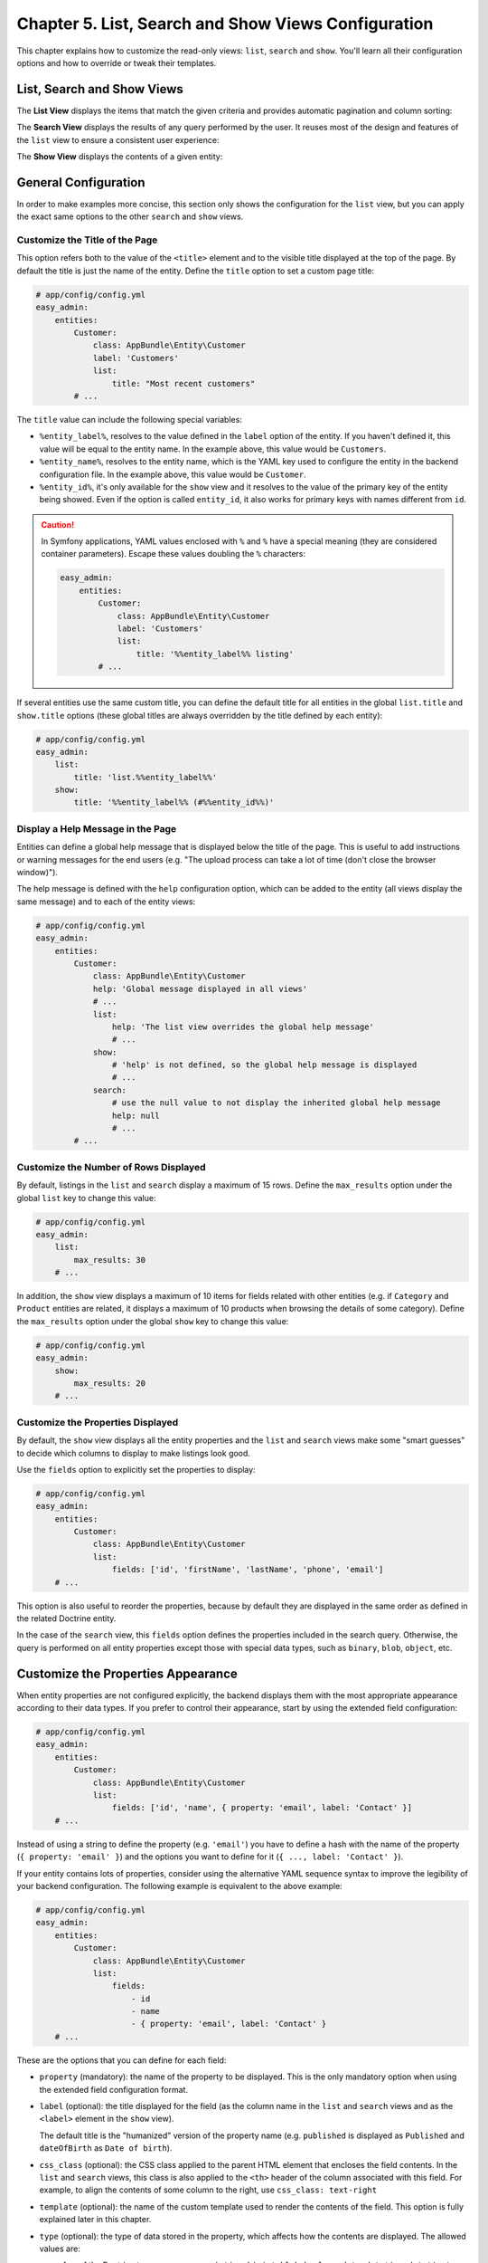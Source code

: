 Chapter 5. List, Search and Show Views Configuration
====================================================

This chapter explains how to customize the read-only views: ``list``, ``search``
and ``show``. You'll learn all their configuration options and how to override
or tweak their templates.

List, Search and Show Views
---------------------------

The **List View** displays the items that match the given criteria and provides
automatic pagination and column sorting:

.. image:: ../images/easyadmin-list-view.png
   :alt: List view interface

The **Search View** displays the results of any query performed by the user.
It reuses most of the design and features of the ``list`` view to ensure a
consistent user experience:

.. image:: ../images/easyadmin-search-view.png
   :alt: Search view interface

The **Show View** displays the contents of a given entity:

.. image:: ../images/easyadmin-show-view.png
   :alt: Show view interface

General Configuration
---------------------

In order to make examples more concise, this section only shows the
configuration for the ``list`` view, but you can apply the exact same options to
the other ``search`` and ``show`` views.

Customize the Title of the Page
~~~~~~~~~~~~~~~~~~~~~~~~~~~~~~~

This option refers both to the value of the ``<title>`` element and to the visible
title displayed at the top of the page. By default the title is just the name of
the entity. Define the ``title`` option to set a custom page title:

.. code-block:: yaml

    # app/config/config.yml
    easy_admin:
        entities:
            Customer:
                class: AppBundle\Entity\Customer
                label: 'Customers'
                list:
                    title: "Most recent customers"
            # ...

The ``title`` value can include the following special variables:

* ``%entity_label%``, resolves to the value defined in the ``label`` option of
  the entity. If you haven't defined it, this value will be equal to the
  entity name. In the example above, this value would be ``Customers``.
* ``%entity_name%``, resolves to the entity name, which is the YAML key used
  to configure the entity in the backend configuration file. In the example
  above, this value would be ``Customer``.
* ``%entity_id%``, it's only available for the ``show`` view and it resolves to
  the value of the primary key of the entity being showed. Even if the option
  is called ``entity_id``, it also works for primary keys with names different
  from ``id``.

.. caution::

    In Symfony applications, YAML values enclosed with ``%`` and ``%`` have a
    special meaning (they are considered container parameters). Escape these
    values doubling the ``%`` characters:

    .. code-block:: yaml

        easy_admin:
            entities:
                Customer:
                    class: AppBundle\Entity\Customer
                    label: 'Customers'
                    list:
                        title: '%%entity_label%% listing'
                # ...

If several entities use the same custom title, you can define the default title
for all entities in the global ``list.title`` and ``show.title`` options (these
global titles are always overridden by the title defined by each entity):

.. code-block:: yaml

    # app/config/config.yml
    easy_admin:
        list:
            title: 'list.%%entity_label%%'
        show:
            title: '%%entity_label%% (#%%entity_id%%)'

Display a Help Message in the Page
~~~~~~~~~~~~~~~~~~~~~~~~~~~~~~~~~~

Entities can define a global help message that is displayed below the title of
the page. This is useful to add instructions or warning messages for the end
users (e.g. "The upload process can take a lot of time (don't close the browser
window)").

The help message is defined with the ``help`` configuration option, which can be
added to the entity (all views display the same message) and to each of the
entity views:

.. code-block:: yaml

    # app/config/config.yml
    easy_admin:
        entities:
            Customer:
                class: AppBundle\Entity\Customer
                help: 'Global message displayed in all views'
                # ...
                list:
                    help: 'The list view overrides the global help message'
                    # ...
                show:
                    # 'help' is not defined, so the global help message is displayed
                    # ...
                search:
                    # use the null value to not display the inherited global help message
                    help: null
                    # ...
            # ...

Customize the Number of Rows Displayed
~~~~~~~~~~~~~~~~~~~~~~~~~~~~~~~~~~~~~~

By default, listings in the ``list`` and ``search`` display a maximum of 15
rows. Define the ``max_results`` option under the global ``list`` key to change
this value:

.. code-block:: yaml

    # app/config/config.yml
    easy_admin:
        list:
            max_results: 30
        # ...

In addition, the ``show`` view displays a maximum of 10 items for fields related
with other entities (e.g. if ``Category`` and ``Product`` entities are related,
it displays a maximum of 10 products when browsing the details of some
category). Define the ``max_results`` option under the global ``show`` key to
change this value:

.. code-block:: yaml

    # app/config/config.yml
    easy_admin:
        show:
            max_results: 20
        # ...

Customize the Properties Displayed
~~~~~~~~~~~~~~~~~~~~~~~~~~~~~~~~~~

By default, the ``show`` view displays all the entity properties and the
``list`` and ``search`` views make some "smart guesses" to decide which columns
to display to make listings look good.

Use the ``fields`` option to explicitly set the properties to display:

.. code-block:: yaml

    # app/config/config.yml
    easy_admin:
        entities:
            Customer:
                class: AppBundle\Entity\Customer
                list:
                    fields: ['id', 'firstName', 'lastName', 'phone', 'email']
        # ...

This option is also useful to reorder the properties, because by default they
are displayed in the same order as defined in the related Doctrine entity.

In the case of the ``search`` view, this ``fields`` option defines the
properties included in the search query. Otherwise, the query is performed on
all entity properties except those with special data types, such as ``binary``,
``blob``, ``object``, etc.

Customize the Properties Appearance
-----------------------------------

When entity properties are not configured explicitly, the backend displays them
with the most appropriate appearance according to their data types. If you
prefer to control their appearance, start by using the extended field
configuration:

.. code-block:: yaml

    # app/config/config.yml
    easy_admin:
        entities:
            Customer:
                class: AppBundle\Entity\Customer
                list:
                    fields: ['id', 'name', { property: 'email', label: 'Contact' }]
        # ...

Instead of using a string to define the property (e.g. ``'email'``) you have to
define a hash with the name of the property (``{ property: 'email' }``) and the
options you want to define for it (``{ ..., label: 'Contact' }``).

If your entity contains lots of properties, consider using the alternative YAML
sequence syntax to improve the legibility of your backend configuration. The
following example is equivalent to the above example:

.. code-block:: yaml

    # app/config/config.yml
    easy_admin:
        entities:
            Customer:
                class: AppBundle\Entity\Customer
                list:
                    fields:
                        - id
                        - name
                        - { property: 'email', label: 'Contact' }
        # ...

These are the options that you can define for each field:

* ``property`` (mandatory): the name of the property to be displayed. This is
  the only mandatory option when using the extended field configuration format.
* ``label`` (optional): the title displayed for the field (as the column name in
  the ``list`` and ``search`` views and as the ``<label>`` element in the
  ``show`` view).

  The default title is the "humanized" version of the property name (e.g.
  ``published`` is displayed as ``Published`` and ``dateOfBirth`` as
  ``Date of birth``).
* ``css_class`` (optional): the CSS class applied to the parent HTML element that
  encloses the field contents. In the ``list`` and ``search`` views, this class
  is also applied to the ``<th>`` header of the column associated with this field.
  For example, to align the contents of some column to the right, use ``css_class: text-right``
* ``template`` (optional): the name of the custom template used to render the
  contents of the field. This option is fully explained later in this chapter.
* ``type`` (optional): the type of data stored in the property, which affects
  how the contents are displayed. The allowed values are:

  * Any of the Doctrine types: ``array``, ``association``, ``bigint``, ``blob``,
    ``boolean``, ``date``, ``datetime``, ``datetimetz``, ``decimal``, ``float``,
    ``guid``, ``integer``, ``json_array``, ``object``, ``simple_array``,
    ``smallint``, ``string``, ``text``, ``time``.
  * Any of the custom EasyAdmin types: ``email``, ``image``, ``raw``, ``tel``,
    ``toggle``, ``url`` (they are explained later in this chapter).

The fields of the ``list`` and ``search`` views define another option:

* ``sortable`` (optional): if ``true`` the backend allows to sort results by
  this property; set it to ``false`` to disable sorting. All properties are
  *sortable* by default except virtual properties (explained later in this
  chapter) and those related with Doctrine associations of any type.

The fields of the ``show`` view can define another option:

* ``help`` (optional): the help message displayed below the field contents.

.. tip::

    In addition to these options defined by EasyAdmin, you can define any custom
    option for the fields. This way you can create very powerful backend
    customizations, as explained in the :doc:`../tutorials/custom-property-options`
    tutorial.

Formatting Dates and Numbers
----------------------------

Customizing Date and Time Properties
~~~~~~~~~~~~~~~~~~~~~~~~~~~~~~~~~~~~

By default, these are the formats applied to date and time properties (read the
`date configuration options`_ in the PHP manual if you don't understand the
meaning of these formats):

* ``date``: ``Y-m-d``
* ``time``:  ``H:i:s``
* ``datetime``: ``F j, Y H:i``

These default formats can be overridden in two ways: globally for all entities
and locally for each entity property. The global ``formats`` option sets the
formats for all entities and their properties:

.. code-block:: yaml

    easy_admin:
        formats:
            date:     'd/m/Y'
            time:     'H:i'
            datetime: 'd/m/Y H:i:s'
        entities:
            # ...

The values of the ``date``, ``time`` and ``datetime`` options are passed to the
``format()`` method of the ``DateTime`` class, so you can use any of the
`date configuration options`_ defined by PHP.

Date/time formatting can also be defined in each property configuration using
the ``format`` option. This local option always overrides the global format:

.. code-block:: yaml

    easy_admin:
        entities:
            Customer:
                class: AppBundle\Entity\Customer
                list:
                    fields:
                        - { property: 'dateOfBirth', format: 'j/n/Y' }
                        # ...
        # ...

Customizing Numeric Properties
~~~~~~~~~~~~~~~~~~~~~~~~~~~~~~

Numeric properties (``bigint``, ``integer``, ``smallint``, ``decimal``,
``float``) are formatted by default according to the locale of your Symfony
application. This formatting can be overridden globally for all entities or
locally for each property.

The global ``formats`` option applies the same formatting for all entities:

.. code-block:: yaml

    easy_admin:
        formats:
            # ...
            number: '%.2f'
        entities:
            # ...

In this case, the value of the ``number`` option is passed to the ``sprintf()``
function, so you can use any of the `PHP format specifiers`_.

Numeric properties can also define their formatting using the ``format``
option. This local option always overrides the global format:

.. code-block:: yaml

    easy_admin:
        entities:
            Product:
                class: AppBundle\Entity\Product
                list:
                    fields:
                        - { property: 'serialNumber', format: '%010s' }
                        - { property: 'margin', format: '%01.2f' }
                        # ...
        # ...

Virtual Properties
------------------

Sometimes, it's useful to display values which are not entity properties. For
example, if your ``Customer`` entity defines the ``firstName`` and ``lastName``
properties, you may want to display a column called ``Name`` with both values
merged. These are called *virtual properties* because they don't really exist as
Doctrine entity properties.

First add the virtual property to the entity configuration as any other property:

.. code-block:: yaml

    easy_admin:
        entities:
            Customer:
                class: AppBundle\Entity\Customer
                list:
                    # 'name' doesn't exist as a Doctrine entity property
                    fields: ['id', 'name', 'phone', 'email']
        # ...

Now, if you reload the backend, you'll see that the virtual property only
displays ``Inaccessible`` as its value. The reason is that ``name`` does not
match any of the entity's properties. To fix this issue, add a new public method
in your entity called ``getName()``:

.. code-block:: php

    use Doctrine\ORM\Mapping as ORM;

    /** @ORM\Entity */
    class Customer
    {
        // ...

        public function getName()
        {
            return $this->getFirstName().' '.$this->getLastName();
        }
    }

That's it. Reload your backend and now you'll see the value of this virtual
property.

.. note::

    The values or virtual properties are get using the `PropertyAccess component`_
    from Symfony, which requires to follow a strict syntax for getter names:
    ``get`` + camelized version of the property name. Example: ``name`` ->
    ``getName()``; ``firstName`` -> ``getFirstName()``; ``first_and_last_name`` ->
    ``getFirstAndLastName()``.

By default, virtual properties are displayed as text contents. If your virtual
property is a *boolean* value or a date, use the ``type`` option to set a more
appropriate data type:

.. code-block:: yaml

    # in this example, the virtual properties 'is_eligible' and 'last_contact' define
    # their 'type' option to avoid displaying them as regular text contents
    easy_admin:
        entities:
            Customer:
                class: AppBundle\Entity\Customer
                list:
                    fields:
                        - 'id'
                        - { property: 'is_eligible',  type: 'boolean' }
                        - { property: 'last_contact', type: 'datetime' }
        # ...

The main limitation of virtual properties is that you cannot sort listings
using these fields.

Sorting Entity Listings
-----------------------

By default the ``list`` and ``search`` views sort the rows in descending order
according to the value of the primary key. You can sort by any other entity
property using the ``sort`` configuration option:

.. code-block:: yaml

    # app/config/config.yml
    easy_admin:
        entities:
            User:
                # ...
                list:
                    # if the sort order is not specified, 'DESC' is used
                    sort: 'createdAt'
                search:
                    # use an array to also define the sorting direction
                    sort: ['createdAt', 'ASC']

            Purchase:
                # ...
                # the 'sort' option supports Doctrine associations up to one level
                # (e.g. 'sort: user.name' works but 'sort: user.group.name' won't work)
                list:
                    sort: 'user.name'
                search:
                    sort: ['user.name', 'ASC']

The ``sort`` option of each entity is only used as the default content sorting. If
the query string includes the optional ``sortField`` and ``sortDirection``
parameters, their values override this ``sort`` option. This happens for example
when defining a different sorting in a custom menu and when clicking on the
listings columns to reorder the displayed contents.

Filtering Entities
------------------

A common need for backends is to filter the entities included in listings (for
example: don't display expired offers, display only clients that spend more than
a given amount, etc.) You can achieve this with the features explained later in
this chapter to modify the behavior of the ``list``, ``search`` and ``show`` views.

However, for simple filters it's more convenient to use the ``dql_filter`` option,
which defines the conditions passed to the ``WHERE`` clause of the Doctrine query
used to get the entities displayed in the ``list`` and ``search`` views.

The following example manages the same ``User`` entity in two different ways using
a basic filter to differentiate each type of user:

.. code-block:: yaml

    easy_admin:
        entities:
            VipCustomers:
                class: AppBundle\Entity\User
                list:
                    dql_filter: 'entity.budget > 100000'
            RegularCustomers:
                class: AppBundle\Entity\User
                list:
                    dql_filter: 'entity.budget <= 100000'

The Doctrine DQL expression defined in the ``dql_filter`` option must always use
``entity`` as the name of the entity, regardless of your actual entity name.

Since this is a regular YAML configuration file, you can also include container
parameters inside the filter to use different values depending on the environment
or even dynamic values:

.. code-block:: yaml

    easy_admin:
        entities:
            VipCustomers:
                class: AppBundle\Entity\User
                list:
                    dql_filter: 'entity.budget > %customers.budget_threshold%'
            # ...

The value of the ``dql_filter`` can combine several conditions (in fact, you can
put anything that is considered valid as a ``WHERE`` clause in a Doctrine query):

.. code-block:: yaml

    easy_admin:
        entities:
            UrgentIssues:
                class: AppBundle\Entity\Issue
                list:
                    dql_filter: "entity.label = 'CRITICAL' OR entity.priority > 4"
            ImportantIssues:
                class: AppBundle\Entity\Issue
                list:
                    dql_filter: 'entity.priority > 2 AND entity.numComments > 10'
            AllIssues:
                class: AppBundle\Entity\Issue

.. note::

    By default the ``dql_filter`` option from the ``list`` view is also used in the
    ``search`` view. If you prefer to apply different filters, define the
    ``dql_filter`` option explicitly for the ``search`` view:

    .. code-block:: yaml

        easy_admin:
            entities:
                Issues:
                    class: AppBundle\Entity\Issue
                    list:
                        dql_filter: "LOWER(entity.title) LIKE '%%issue%%'"
                    search:
                        # defining a different condition than 'list'
                        dql_filter: "entity.status != 'DELETED'"
                        # using an empty value to not apply any condition when searching
                        # elements (this prevents inheriting the 'dql_filter' value defined in 'list')
                        dql_filter: ''

.. tip::

    Combine the ``dql_filter`` option with a custom menu (as explained in the next
    chapters) to improve the navigation of the backend.

Property Types Defined by EasyAdmin
-----------------------------------

In addition to the Doctrine data types, properties can use any of the following
data types defined by EasyAdmin.

Email Data Type
~~~~~~~~~~~~~~~

It displays the contents of the property as a clickable ``mailto:`` link:

.. code-block:: yaml

    easy_admin:
        entities:
            Product:
                class: AppBundle\Entity\User
                list:
                    fields:
                        - { property: 'contact', type: 'email' }
                        # ...
        # ...

URL Data Type
~~~~~~~~~~~~~

It displays the contents of the property as a clickable link which opens in a
new browser tab:

.. code-block:: yaml

    easy_admin:
        entities:
            Product:
                class: AppBundle\Entity\User
                list:
                    fields:
                        - { property: 'blogUrl', type: 'url' }
                        # ...
        # ...

Telephone Data Type
~~~~~~~~~~~~~~~~~~~

It displays the contents of the property as a clickable telephone number. Beware
that some browsers don't support these links:

.. code-block:: yaml

    easy_admin:
        entities:
            Product:
                class: AppBundle\Entity\User
                list:
                    fields:
                        - { property: 'workPhoneNumber', type: 'tel' }
                        # ...
        # ...

Toogle and Boolean Data Types
~~~~~~~~~~~~~~~~~~~~~~~~~~~~~

If an entity is editable, the ``list`` view applies the ``type: 'toggle'``
option to all its boolean properties. This data type makes these properties be
rendered as "flip switches" that allow to toggle their values very easily:

.. image:: ../images/easyadmin-boolean-field-toggle.gif
   :alt: Advanced boolean fields

When you change the value of any boolean property, an Ajax request is made to
actually change that value in the database. If something goes wrong, the switch
automatically returns to its original value and it disables itself until the
page is refreshed to avoid further issues:

.. image:: ../images/easyadmin-boolean-field-toggle-error.gif
   :alt: Boolean field behavior when an error happens

In you prefer to disable these "toggles", define the ``type`` of the property
explicitly as ``boolean``:

.. code-block:: yaml

    easy_admin:
        entities:
            Product:
                class: AppBundle\Entity\Product
                list:
                    fields:
                        - { property: 'hasStock', type: 'boolean' }
                        # ...
        # ...

Now the boolean value is rendered as a simple label and its value cannot be
modified from the ``list`` view:

.. image:: ../images/easyadmin-boolean-field-label.png
   :alt: Boolean field displayed as a label

Image Data Type
~~~~~~~~~~~~~~~

If any of your properties stores the URL or path of an image, this type allows
you to display the actual image instead of its path. In most cases, you just
need to set the ``type`` property to ``image``:

.. code-block:: yaml

    easy_admin:
        entities:
            Product:
                class: AppBundle\Entity\Product
                list:
                    fields:
                        - { property: 'photo', type: 'image' }
                        # ...
        # ...

In the above example, the ``photo`` property is displayed as a ``<img>`` HTML
element whose ``src`` attribute is the value stored in the property.

If the property stores relative paths, define the ``base_path`` option to set the
path to be prefixed to the image path:

.. code-block:: yaml

    easy_admin:
        entities:
            Product:
                class: AppBundle\Entity\Product
                list:
                    fields:
                        - { property: 'photo', type: 'image', base_path: '/img/' }
                        # ...
        # ...

The value of the ``base_path`` can be a relative or absolute URL and even a
Symfony parameter:

.. code-block:: yaml

    # relative path
    - { property: 'photo', type: 'image', base_path: '/img/products/' }

    # absolute path pointing to an external host
    - { property: 'photo', type: 'image', base_path: 'http://static.acme.org/img/' }

    # Symfony container parameter
    - { property: 'photo', type: 'image', base_path: '%vich_uploader.mappings.product_image%' }

The image base path can also be set in the entity, to avoid repeating its
value for different properties or different views:

.. code-block:: yaml

    easy_admin:
        entities:
            Product:
                class: AppBundle\Entity\Product
                image_base_path: 'http://static.acme.org/img/'
                list:
                    fields:
                        - { property: 'photo', type: 'image' }
                        # ...
        # ...

The base paths defined for a property always have priority over the one defined
globally for the entity.

Raw Data Type
~~~~~~~~~~~~~

All the string-based data types are escaped before displaying them. For that
reason, if the property stores HTML content, you'll see the HTML tags instead of
the rendered HTML content. In case you want to display the contents unescaped,
define the ``type`` option with a ``raw`` value:

.. code-block:: yaml

    easy_admin:
        entities:
            Product:
                class: AppBundle\Entity\Product
                list:
                    fields:
                        - { property: 'features', type: 'raw' }
                        # ...
        # ...

.. _list-search-show-advanced-design-configuration:

Advanced Design Configuration
-----------------------------

This section explains how to completely customize the design of the ``list``,
``search`` and ``show`` views overriding the default templates and fragments
used to render them.

Default Templates
~~~~~~~~~~~~~~~~~

EasyAdmin defines seven Twig templates to create its interface. These are the
four templates related to ``list``, ``search`` and ``show`` views:

* ``layout``, the common layout that decorates the rest of the main templates;
* ``show``, renders the contents stored by a given entity;
* ``list``, renders the entity listings and the search results page;
* ``paginator``, renders the paginator of the ``list`` view.

Depending on your needs you can override these templates in different ways:

* Override the templates **via configuration**, when you want to decide where
  to store the custom templates;
* Override the templates **via convention**, which is faster to set up because
  you store the custom templates in a specific directory defined by EasyAdmin.

Selecting the Template to Render
~~~~~~~~~~~~~~~~~~~~~~~~~~~~~~~~

Before selecting a template to render some contents, EasyAdmin looks for these
configuration options and directory locations to check if your backend has
overridden it (the first template which exists is used):

1. ``easy_admin.entities.<EntityName>.templates.<TemplateName>`` configuration
   option.
2. ``easy_admin.design.templates.<TemplateName>`` configuration option.
3. ``app/Resources/views/easy_admin/<EntityName>/<TemplateName>.html.twig``
4. ``app/Resources/views/easy_admin/<TemplateName>.html.twig``
5. ``@EasyAdmin/default/<TemplateName>.html.twig``

The last one is the path of the built-in templates and they are always available.
The following sections explain the first four ways to customize the templates
used by the backend.

.. tip::

    Regardless of how you override the default templates, it's convenient to
    check first the variables provided by the backend to those templates. The
    easiest way to do this is to include an empty ``{{ dump() }}`` call in your
    templates.

Overriding the Default Templates By Configuration
.................................................

If you prefer to decide where to store your custom templates, use the
``templates`` option globally or for some specific entities.

For example, to override the ``paginator`` template just for the ``Customer``
entity, create the ``paginator.html.twig`` template somewhere in your
application and then, configure its location with the ``templates`` option:

.. code-block:: yaml

    easy_admin:
        entities:
            Customer:
                # ...
                templates:
                    # Twig namespace template syntax
                    paginator: '@App/Default/fragments/_paginator.html.twig'
                    # legacy template syntax works too:
                    # paginator: 'AppBundle:Default:fragments/_paginator.html.twig'

Similarly, to override some template for all entities, define the ``templates``
option under the global ``design`` option:

.. code-block:: yaml

    easy_admin:
        design:
            templates:
                # Twig namespace template syntax
                paginator: '@App/Default/fragments/_paginator.html.twig'
                # legacy template syntax works too:
                paginator: 'AppBundle:Default:fragments/_paginator.html.twig'
        entities:
            # ...

Overriding the Default Templates By Convention
..............................................

If you don't mind the location of your custom templates, consider creating them
in the ``app/Resources/views/easy_admin/`` directory. When the ``templates``
option is not defined, EasyAdmin looks into this directory before falling back
to the default templates.

For example, to override the ``paginator`` template just for the ``Customer``
entity, you only need to create this template in this exact location (there is
no need to define the ``templates`` configuration option):

::

    your-project/
    ├─ app/
    │  ├─ ...
    │  └─ Resources/
    │     └─ views/
    │        └─ easy_admin/
    │           └─ Customer/
    │              └─ paginator.html.twig
    ├─ src/
    ├─ vendor/
    └─ web/

In case you want to override the template for all entities, define the new
template right under the ``easy_admin/`` directory:

::

    your-project/
    ├─ app/
    │  ├─ ...
    │  └─ Resources/
    │     └─ views/
    │        └─ easy_admin/
    │           └─ paginator.html.twig
    ├─ src/
    ├─ vendor/
    └─ web/

Tweaking the Design of the Default Templates
............................................

Most often than not, customizing the design of the backend is a matter of just
tweaking some element of the default templates instead of overriding them
completely. The easiest way to do that is to create a new template that extends
from the default one and override just the specific Twig block you want to
customize.

Suppose you want to change the search form of the ``list`` view. First, create a
new ``list.html.twig`` template as explained in the previous sections. Then, make
your template extend from the default ``list.html.twig`` template:

.. code-block:: twig

    {% extends '@EasyAdmin/default/list.html.twig' %}

    {# ... #}

Lastly, override the ``search_action`` block to just change that template fragment:

.. code-block:: twig

    {% extends '@EasyAdmin/default/list.html.twig' %}

    {% block search_action %}
        {# ... #}
    {% endblock %}

Customizing the Template Used to Render Each Property Type
~~~~~~~~~~~~~~~~~~~~~~~~~~~~~~~~~~~~~~~~~~~~~~~~~~~~~~~~~~

In the ``list``, ``search`` and ``show`` views, the value of each property is
rendered with a different template according to its type. For example,
properties of type ``string`` are rendered with the ``field_string.html.twig``
template.

These are all the available templates for each property type:

* ``field_array.html.twig``
* ``field_association.html.twig``, renders the properties defined as Doctrine
  associations. These relations are by default displayed as links pointing to
  the ``show`` action of the related entity. If you prefer to not display those
  links, disable the ``show`` action for the related entities with the
  ``disabled_actions`` option.
* ``field_bigint.html.twig``
* ``field_boolean.html.twig``
* ``field_date.html.twig``
* ``field_datetime.html.twig``
* ``field_datetimetz.html.twig``
* ``field_decimal.html.twig``
* ``field_email.html.twig``, related to the special ``email`` data type defined
  by EasyAdmin.
* ``field_float.html.twig``
* ``field_id.html.twig``, special template to render any property called ``id``.
  This avoids formatting the value of the primary key as a numeric value, with
  decimals and thousand separators.
* ``field_image.html.twig``, related to the special ``image`` data type defined
  by EasyAdmin.
* ``field_integer.html.twig``
* ``field_raw.html.twig``, related to the special ``raw`` data type defined by
  EasyAdmin.
* ``field_simple_array.html.twig``
* ``field_smallint.html.twig``
* ``field_string.html.twig``
* ``field_tel.html.twig``, related to the special ``tel`` data type defined by
  EasyAdmin.
* ``field_text.html.twig``
* ``field_time.html.twig``
* ``field_toggle.html.twig``, related to the special ``toggle`` data type defined
  by EasyAdmin for boolean properties.
* ``field_url.html.twig``, related to the special ``url`` data type defined by
  EasyAdmin.

In addition, there are other templates defined to render special labels:

* ``label_empty.html.twig``, used when the property to render is empty (it's
  used for arrays, collections, associations, images, etc.)
* ``label_inaccessible.html.twig``, used when is not possible to access the
  value of the property because there is no getter or public property.
* ``label_null.html.twig``, used when the value of the property is ``null``.
* ``label_undefined.html.twig``, used when any kind of error or exception
  happens when trying to access the value of the property.

The same template overriding mechanism explained in the previous sections can be
applied to customize the templates used to render each property. Therefore, you
can override these templates globally or for each entity and you can do that
defining the ``template`` configuration option or storing the templates in the
``app/Resources/views/easy_admin/`` directory.

Before customizing these templates, it's recommended to check out the default
``field_*.html.twig`` and ``label_*.html.twig`` templates to learn about their
features. Inside these templates you have access to the following variables:

* ``field_options``, an array with the options configured for this field in the
  backend configuration file.
* ``item``, an object with the current entity instance.
* ``value``, the content of the property being rendered, which can be a variable
  of any type (string, numeric, boolean, array, etc.)
* ``view``, a string with the name of the view where the field is being rendered
  (``show`` or ``list``);
* ``entity_config``, an array with the full configuration of the currently
  selected entity;
* ``backend_config``, an array with the full backend configuration.

Rendering Entity Properties with Custom Templates
~~~~~~~~~~~~~~~~~~~~~~~~~~~~~~~~~~~~~~~~~~~~~~~~~

The ``templates`` property explained in the previous section is an "all or
nothing" option. If you override for example the ``field_integer.html.twig``
template, the changes are applied to all the properties of type integer for that
entity or the entire backend.

However, when your backend is very complex, it may be useful to use a custom
template just to render a single property of some entity. To do so, define the
path of the custom template in the ``template`` option of the property:

.. code-block:: yaml

    easy_admin:
        # ...
        entities:
            Invoice:
                list:
                    fields:
                        - { property: 'total', template: 'invoice_total.html.twig' }

The value of the ``total`` property is now rendered with ``invoice_total.html.twig``
template instead of the default ``field_float.html.twig`` template. As usual,
EasyAdmin first looks for custom templates in the following locations (the first
existing template is used):

1. ``app/Resources/views/easy_admin/<EntityName>/<TemplateOptionValue>``
2. ``app/Resources/views/easy_admin/<TemplateOptionValue>``

If none of these templates exist, the value of the ``template`` option is
considered a Symfony template path, so you can use any of the valid template
syntaxes:

.. code-block:: yaml

    easy_admin:
        # ...
        entities:
            Invoice:
                list:
                    fields:
                        - { property: 'total', template: 'AppBundle:Invoice:total.html.twig' }
                        - { property: 'price', template: '@App/Invoice/unit_price.html.twig' }

Custom templates receive the same parameters as built-in templates
(``field_options``, ``item``, ``value`` and ``view``).

.. _`date configuration options`: http://php.net/manual/en/function.date.php
.. _`PHP format specifiers`: http://php.net/manual/en/function.sprintf.php
.. _`PropertyAccess component`: https://symfony.com/doc/current/components/property_access.html
